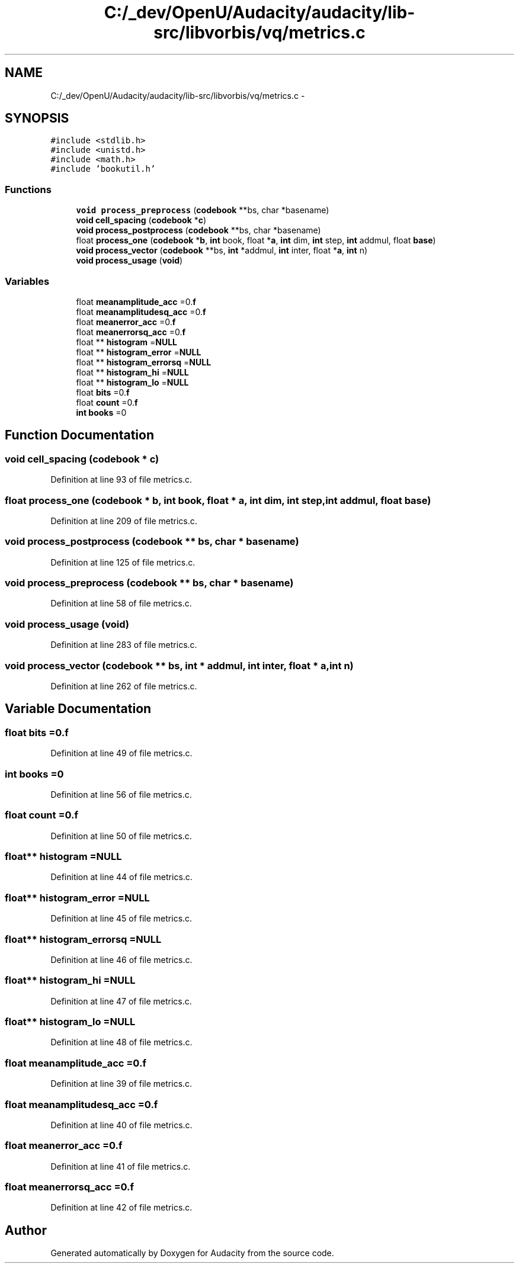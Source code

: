 .TH "C:/_dev/OpenU/Audacity/audacity/lib-src/libvorbis/vq/metrics.c" 3 "Thu Apr 28 2016" "Audacity" \" -*- nroff -*-
.ad l
.nh
.SH NAME
C:/_dev/OpenU/Audacity/audacity/lib-src/libvorbis/vq/metrics.c \- 
.SH SYNOPSIS
.br
.PP
\fC#include <stdlib\&.h>\fP
.br
\fC#include <unistd\&.h>\fP
.br
\fC#include <math\&.h>\fP
.br
\fC#include 'bookutil\&.h'\fP
.br

.SS "Functions"

.in +1c
.ti -1c
.RI "\fBvoid\fP \fBprocess_preprocess\fP (\fBcodebook\fP **bs, char *basename)"
.br
.ti -1c
.RI "\fBvoid\fP \fBcell_spacing\fP (\fBcodebook\fP *\fBc\fP)"
.br
.ti -1c
.RI "\fBvoid\fP \fBprocess_postprocess\fP (\fBcodebook\fP **bs, char *basename)"
.br
.ti -1c
.RI "float \fBprocess_one\fP (\fBcodebook\fP *\fBb\fP, \fBint\fP book, float *\fBa\fP, \fBint\fP dim, \fBint\fP step, \fBint\fP addmul, float \fBbase\fP)"
.br
.ti -1c
.RI "\fBvoid\fP \fBprocess_vector\fP (\fBcodebook\fP **bs, \fBint\fP *addmul, \fBint\fP inter, float *\fBa\fP, \fBint\fP n)"
.br
.ti -1c
.RI "\fBvoid\fP \fBprocess_usage\fP (\fBvoid\fP)"
.br
.in -1c
.SS "Variables"

.in +1c
.ti -1c
.RI "float \fBmeanamplitude_acc\fP =0\&.\fBf\fP"
.br
.ti -1c
.RI "float \fBmeanamplitudesq_acc\fP =0\&.\fBf\fP"
.br
.ti -1c
.RI "float \fBmeanerror_acc\fP =0\&.\fBf\fP"
.br
.ti -1c
.RI "float \fBmeanerrorsq_acc\fP =0\&.\fBf\fP"
.br
.ti -1c
.RI "float ** \fBhistogram\fP =\fBNULL\fP"
.br
.ti -1c
.RI "float ** \fBhistogram_error\fP =\fBNULL\fP"
.br
.ti -1c
.RI "float ** \fBhistogram_errorsq\fP =\fBNULL\fP"
.br
.ti -1c
.RI "float ** \fBhistogram_hi\fP =\fBNULL\fP"
.br
.ti -1c
.RI "float ** \fBhistogram_lo\fP =\fBNULL\fP"
.br
.ti -1c
.RI "float \fBbits\fP =0\&.\fBf\fP"
.br
.ti -1c
.RI "float \fBcount\fP =0\&.\fBf\fP"
.br
.ti -1c
.RI "\fBint\fP \fBbooks\fP =0"
.br
.in -1c
.SH "Function Documentation"
.PP 
.SS "\fBvoid\fP cell_spacing (\fBcodebook\fP * c)"

.PP
Definition at line 93 of file metrics\&.c\&.
.SS "float process_one (\fBcodebook\fP * b, \fBint\fP book, float * a, \fBint\fP dim, \fBint\fP step, \fBint\fP addmul, float base)"

.PP
Definition at line 209 of file metrics\&.c\&.
.SS "\fBvoid\fP process_postprocess (\fBcodebook\fP ** bs, char * basename)"

.PP
Definition at line 125 of file metrics\&.c\&.
.SS "\fBvoid\fP process_preprocess (\fBcodebook\fP ** bs, char * basename)"

.PP
Definition at line 58 of file metrics\&.c\&.
.SS "\fBvoid\fP process_usage (\fBvoid\fP)"

.PP
Definition at line 283 of file metrics\&.c\&.
.SS "\fBvoid\fP process_vector (\fBcodebook\fP ** bs, \fBint\fP * addmul, \fBint\fP inter, float * a, \fBint\fP n)"

.PP
Definition at line 262 of file metrics\&.c\&.
.SH "Variable Documentation"
.PP 
.SS "float bits =0\&.\fBf\fP"

.PP
Definition at line 49 of file metrics\&.c\&.
.SS "\fBint\fP books =0"

.PP
Definition at line 56 of file metrics\&.c\&.
.SS "float count =0\&.\fBf\fP"

.PP
Definition at line 50 of file metrics\&.c\&.
.SS "float** histogram =\fBNULL\fP"

.PP
Definition at line 44 of file metrics\&.c\&.
.SS "float** histogram_error =\fBNULL\fP"

.PP
Definition at line 45 of file metrics\&.c\&.
.SS "float** histogram_errorsq =\fBNULL\fP"

.PP
Definition at line 46 of file metrics\&.c\&.
.SS "float** histogram_hi =\fBNULL\fP"

.PP
Definition at line 47 of file metrics\&.c\&.
.SS "float** histogram_lo =\fBNULL\fP"

.PP
Definition at line 48 of file metrics\&.c\&.
.SS "float meanamplitude_acc =0\&.\fBf\fP"

.PP
Definition at line 39 of file metrics\&.c\&.
.SS "float meanamplitudesq_acc =0\&.\fBf\fP"

.PP
Definition at line 40 of file metrics\&.c\&.
.SS "float meanerror_acc =0\&.\fBf\fP"

.PP
Definition at line 41 of file metrics\&.c\&.
.SS "float meanerrorsq_acc =0\&.\fBf\fP"

.PP
Definition at line 42 of file metrics\&.c\&.
.SH "Author"
.PP 
Generated automatically by Doxygen for Audacity from the source code\&.
